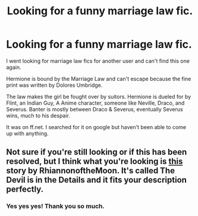 #+TITLE: Looking for a funny marriage law fic.

* Looking for a funny marriage law fic.
:PROPERTIES:
:Author: raseyasriem
:Score: 2
:DateUnix: 1388555752.0
:DateShort: 2014-Jan-01
:END:
I went looking for marriage law fics for another user and can't find this one again.

Hermione is bound by the Marriage Law and can't escape because the fine print was written by Dolores Umbridge.

The law makes the girl be fought over by suitors. Hermione is dueled for by Flint, an Indian Guy, A Anime character, someone like Neville, Draco, and Severus. Banter is mostly between Draco & Severus, eventually Severus wins, much to his despair.

It was on ff.net. I searched for it on google but haven't been able to come up with anything.


** Not sure if you're still looking or if this has been resolved, but I think what you're looking is [[https://www.fanfiction.net/s/3666716/1/The-Devil-is-in-the-Details][this]] story by RhiannonoftheMoon. It's called The Devil is in the Details and it fits your description perfectly.
:PROPERTIES:
:Author: xalley
:Score: 2
:DateUnix: 1389033638.0
:DateShort: 2014-Jan-06
:END:

*** Yes yes yes! Thank you so much.
:PROPERTIES:
:Author: raseyasriem
:Score: 1
:DateUnix: 1389038970.0
:DateShort: 2014-Jan-06
:END:
